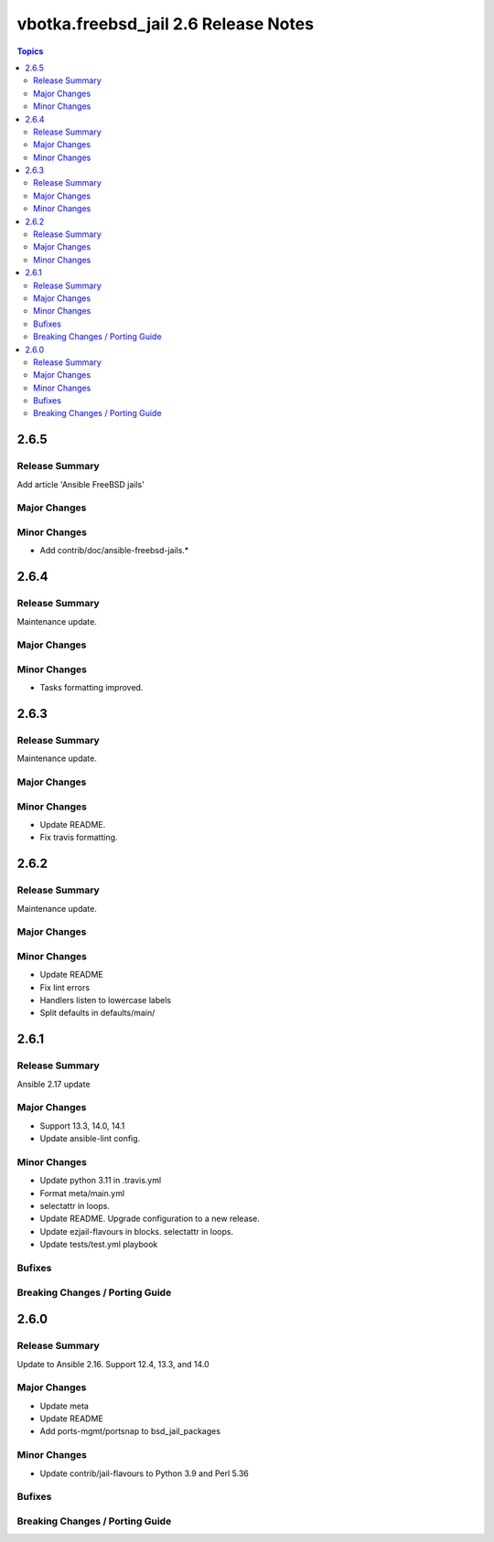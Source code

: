 =====================================
vbotka.freebsd_jail 2.6 Release Notes
=====================================

.. contents:: Topics


2.6.5
=====

Release Summary
---------------
Add article 'Ansible FreeBSD jails'

Major Changes
-------------

Minor Changes
-------------
* Add contrib/doc/ansible-freebsd-jails.\*


2.6.4
=====

Release Summary
---------------
Maintenance update.

Major Changes
-------------

Minor Changes
-------------
* Tasks formatting improved.


2.6.3
=====

Release Summary
---------------
Maintenance update.

Major Changes
-------------

Minor Changes
-------------
* Update README.
* Fix travis formatting.


2.6.2
=====

Release Summary
---------------
Maintenance update.

Major Changes
-------------

Minor Changes
-------------
* Update README
* Fix lint errors
* Handlers listen to lowercase labels
* Split defaults in defaults/main/


2.6.1
=====

Release Summary
---------------
Ansible 2.17 update

Major Changes
-------------
- Support 13.3, 14.0, 14.1
- Update ansible-lint config.

Minor Changes
-------------
- Update python 3.11 in .travis.yml
- Format meta/main.yml
- selectattr in loops.
- Update README. Upgrade configuration to a new release.
- Update ezjail-flavours in blocks. selectattr in loops.
- Update tests/test.yml playbook

Bufixes
-------

Breaking Changes / Porting Guide
--------------------------------


2.6.0
=====

Release Summary
---------------
Update to Ansible 2.16. Support 12.4, 13.3, and 14.0

Major Changes
-------------
* Update meta
* Update README
* Add ports-mgmt/portsnap to bsd_jail_packages

Minor Changes
-------------
* Update contrib/jail-flavours to Python 3.9 and Perl 5.36

Bufixes
-------

Breaking Changes / Porting Guide
--------------------------------
